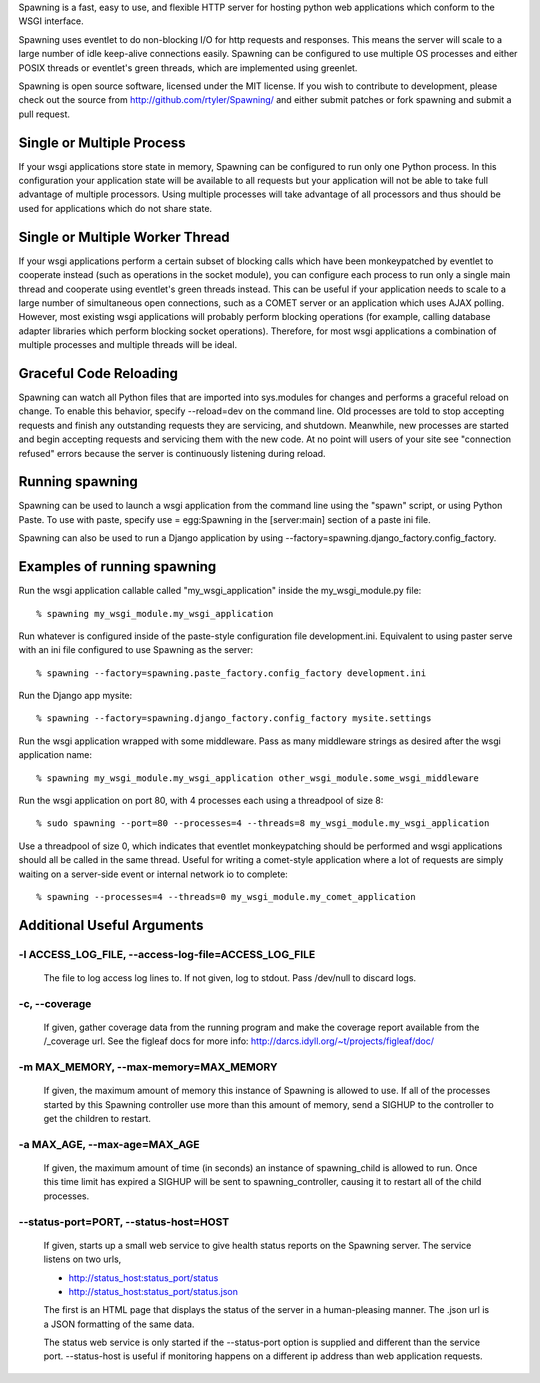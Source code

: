 Spawning is a fast, easy to use, and flexible HTTP server for hosting python web applications which conform to the WSGI interface.

Spawning uses eventlet to do non-blocking I/O for http requests and responses. This means the server will scale to a large number of idle keep-alive connections easily. Spawning can be configured to use multiple OS processes and either POSIX threads or eventlet's green threads, which are implemented using greenlet.

Spawning is open source software, licensed under the MIT license. If you wish to contribute to development, please check out the source from http://github.com/rtyler/Spawning/ and either submit patches or fork spawning and submit a pull request.

Single or Multiple Process
==========================

If your wsgi applications store state in memory, Spawning can be configured to run only one Python process. In this configuration your application state will be available to all requests but your application will not be able to take full advantage of multiple processors. Using multiple processes will take advantage of all processors and thus should be used for applications which do not share state.

Single or Multiple Worker Thread
================================================================

If your wsgi applications perform a certain subset of blocking calls which have been monkeypatched by eventlet to cooperate instead (such as operations in the socket module), you can configure each process to run only a single main thread and cooperate using eventlet's green threads instead. This can be useful if your application needs to scale to a large number of simultaneous open connections, such as a COMET server or an application which uses AJAX polling. However, most existing wsgi applications will probably perform blocking operations (for example, calling database adapter libraries which perform blocking socket operations). Therefore, for most wsgi applications a combination of multiple processes and multiple threads will be ideal.

Graceful Code Reloading
=======================
Spawning can watch all Python files that are imported into sys.modules for changes and performs a graceful reload on change. To enable this behavior, specify --reload=dev on the command line.  Old processes are told to stop accepting requests and finish any outstanding requests they are servicing, and shutdown. Meanwhile, new processes are started and begin accepting requests and servicing them with the new code. At no point will users of your site see "connection refused" errors because the server is continuously listening during reload.

Running spawning
================

Spawning can be used to launch a wsgi application from the command line using the "spawn" script, or using Python Paste. To use with paste, specify use = egg:Spawning in the [server:main] section of a paste ini file.

Spawning can also be used to run a Django application by using --factory=spawning.django_factory.config_factory.

Examples of running spawning
============================

Run the wsgi application callable called "my_wsgi_application" inside the my_wsgi_module.py file::

  % spawning my_wsgi_module.my_wsgi_application

Run whatever is configured inside of the paste-style configuration file development.ini. Equivalent to using paster serve with an ini file configured to use Spawning as the server::

  % spawning --factory=spawning.paste_factory.config_factory development.ini

Run the Django app mysite::

  % spawning --factory=spawning.django_factory.config_factory mysite.settings

Run the wsgi application wrapped with some middleware. Pass as many middleware strings as desired after the wsgi application name::

  % spawning my_wsgi_module.my_wsgi_application other_wsgi_module.some_wsgi_middleware

Run the wsgi application on port 80, with 4 processes each using a threadpool of size 8::

  % sudo spawning --port=80 --processes=4 --threads=8 my_wsgi_module.my_wsgi_application

Use a threadpool of size 0, which indicates that eventlet monkeypatching should be performed and wsgi applications should all be called in the same thread. Useful for writing a comet-style application where a lot of requests are simply waiting on a server-side event or internal network io to complete::

  % spawning --processes=4 --threads=0 my_wsgi_module.my_comet_application

Additional Useful Arguments
===========================

-l ACCESS_LOG_FILE, --access-log-file=ACCESS_LOG_FILE
~~~~~~~~~~~~~~~~~~~~~~~~~~~~~~~~~~~~~~~~~~~~~~~~~~~~~~~~~~~~~~~~~~~~~~~~~~~~~~

    The file to log access log lines to. If not given, log
    to stdout. Pass /dev/null to discard logs.

-c, --coverage
~~~~~~~~~~~~~~~~~~~~~~~~~~~~~~~~~~~~~~~~~~~~~~~~~~~~~~~~~~~~~~~~~~~~~~~~~~~~~~

    If given, gather coverage data from the running
    program and make the coverage report available from
    the /_coverage url. See the figleaf docs for more
    info: http://darcs.idyll.org/~t/projects/figleaf/doc/

-m MAX_MEMORY, --max-memory=MAX_MEMORY
~~~~~~~~~~~~~~~~~~~~~~~~~~~~~~~~~~~~~~~~~~~~~~~~~~~~~~~~~~~~~~~~~~~~~~~~~~~~~~

    If given, the maximum amount of memory this instance
    of Spawning is allowed to use. If all of the processes
    started by this Spawning controller use more than this
    amount of memory, send a SIGHUP to the controller to
    get the children to restart.

-a MAX_AGE, --max-age=MAX_AGE
~~~~~~~~~~~~~~~~~~~~~~~~~~~~~~~~~~~~~~~~~~~~~~~~~~~~~~~~~~~~~~~~~~~~~~~~~~~~~~

    If given, the maximum amount of time (in seconds) an
    instance of spawning_child is allowed to run. Once
    this time limit has expired a SIGHUP will be sent to
    spawning_controller, causing it to restart all of the
    child processes.

--status-port=PORT, --status-host=HOST
~~~~~~~~~~~~~~~~~~~~~~~~~~~~~~~~~~~~~~~~~~~~~~~~~~~~~~~~~~~~~~~~~~~~~~~~~~~~~~

    If given, starts up a small web service to give 
    health status reports on the Spawning server.  The 
    service listens on two urls, 
    
    * http://status_host:status_port/status
    * http://status_host:status_port/status.json
    
    The first is an HTML page that displays the status
    of the server in a human-pleasing manner.  The .json
    url is a JSON formatting of the same data.
    
    The status web service is only started if the 
    --status-port option is supplied and different than
    the service port.  --status-host is useful if
    monitoring happens on a different ip address than
    web application requests.
